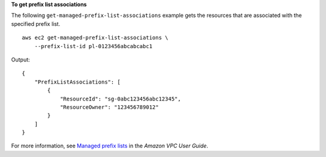 **To get prefix list associations**

The following ``get-managed-prefix-list-associations`` example gets the resources that are associated with the specified prefix list. ::

    aws ec2 get-managed-prefix-list-associations \
        --prefix-list-id pl-0123456abcabcabc1

Output::

    {
        "PrefixListAssociations": [
            {
                "ResourceId": "sg-0abc123456abc12345",
                "ResourceOwner": "123456789012"
            }
        ]
    }

For more information, see `Managed prefix lists <https://docs.aws.amazon.com/vpc/latest/userguide/managed-prefix-lists.html>`__ in the *Amazon VPC User Guide*.
